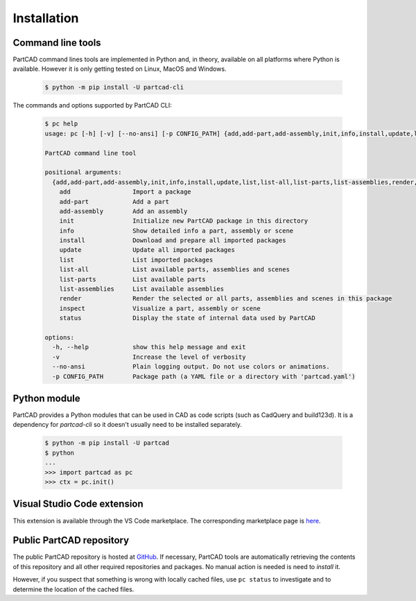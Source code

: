 Installation
############


==================
Command line tools
==================

PartCAD command lines tools are implemented in Python and, in theory,
available on all platforms where Python is available. However it is only getting
tested on Linux, MacOS and Windows.

  .. code-block:: shell

    $ python -m pip install -U partcad-cli

The commands and options supported by PartCAD CLI:

  .. code-block:: shell

    $ pc help
    usage: pc [-h] [-v] [--no-ansi] [-p CONFIG_PATH] {add,add-part,add-assembly,init,info,install,update,list,list-all,list-parts,list-assemblies,render,inspect,status} ...

    PartCAD command line tool

    positional arguments:
      {add,add-part,add-assembly,init,info,install,update,list,list-all,list-parts,list-assemblies,render,inspect,status}
        add                 Import a package
        add-part            Add a part
        add-assembly        Add an assembly
        init                Initialize new PartCAD package in this directory
        info                Show detailed info a part, assembly or scene
        install             Download and prepare all imported packages
        update              Update all imported packages
        list                List imported packages
        list-all            List available parts, assemblies and scenes
        list-parts          List available parts
        list-assemblies     List available assemblies
        render              Render the selected or all parts, assemblies and scenes in this package
        inspect             Visualize a part, assembly or scene
        status              Display the state of internal data used by PartCAD

    options:
      -h, --help            show this help message and exit
      -v                    Increase the level of verbosity
      --no-ansi             Plain logging output. Do not use colors or animations.
      -p CONFIG_PATH        Package path (a YAML file or a directory with 'partcad.yaml')


=============
Python module
=============

PartCAD provides a Python modules that can be used in CAD as code scripts
(such as CadQuery and build123d). It is a dependency for `partcad-cli` so it
doesn't usually need to be installed separately.

  .. code-block:: shell

      $ python -m pip install -U partcad
      $ python
      ...
      >>> import partcad as pc
      >>> ctx = pc.init()

============================
Visual Studio Code extension
============================

This extension is available through the VS Code marketplace.
The corresponding marketplace page is `here <https://marketplace.visualstudio.com/items?itemName=OpenVMP.partcad>`_.

=========================
Public PartCAD repository
=========================

The public PartCAD repository is hosted at `GitHub <https://github.com/openvmp/partcad-index>`_.
If necessary, PartCAD tools are automatically retrieving the contents of this
repository and all other required repositories and packages. No manual action is needed is need to `install` it.

However, if you suspect that something is wrong with locally cached files,
use ``pc status`` to investigate and to determine the location of the cached files.
